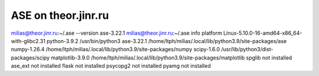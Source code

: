 ASE on theor.jinr.ru
====================

milias@theor.jinr.ru:~/.ase --version
ase-3.22.1
milias@theor.jinr.ru:~/.ase info
platform                 Linux-5.10.0-16-amd64-x86_64-with-glibc2.31
python-3.9.2             /usr/bin/python3
ase-3.22.1               /home/ltph/milias/.local/lib/python3.9/site-packages/ase
numpy-1.26.4             /home/ltph/milias/.local/lib/python3.9/site-packages/numpy
scipy-1.6.0              /usr/lib/python3/dist-packages/scipy
matplotlib-3.9.0         /home/ltph/milias/.local/lib/python3.9/site-packages/matplotlib
spglib                   not installed
ase_ext                  not installed
flask                    not installed
psycopg2                 not installed
pyamg                    not installed

